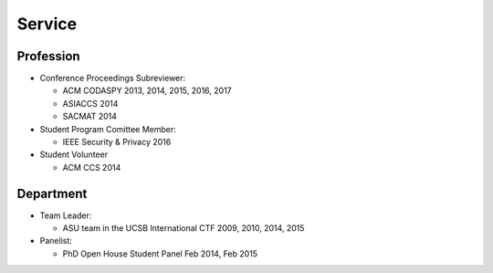 =======
Service
=======


Profession
==========

* Conference Proceedings Subreviewer:

  * ACM CODASPY 2013, 2014, 2015, 2016, 2017

  * ASIACCS 2014

  * SACMAT 2014

* Student Program Comittee Member:

  * IEEE Security & Privacy 2016

* Student Volunteer

  * ACM CCS 2014


Department
==========

* Team Leader:

  * ASU team in the UCSB International CTF 2009, 2010, 2014, 2015

* Panelist:

  * PhD Open House Student Panel Feb 2014, Feb 2015
